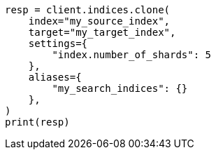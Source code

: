 // This file is autogenerated, DO NOT EDIT
// indices/clone-index.asciidoc:117

[source, python]
----
resp = client.indices.clone(
    index="my_source_index",
    target="my_target_index",
    settings={
        "index.number_of_shards": 5
    },
    aliases={
        "my_search_indices": {}
    },
)
print(resp)
----

